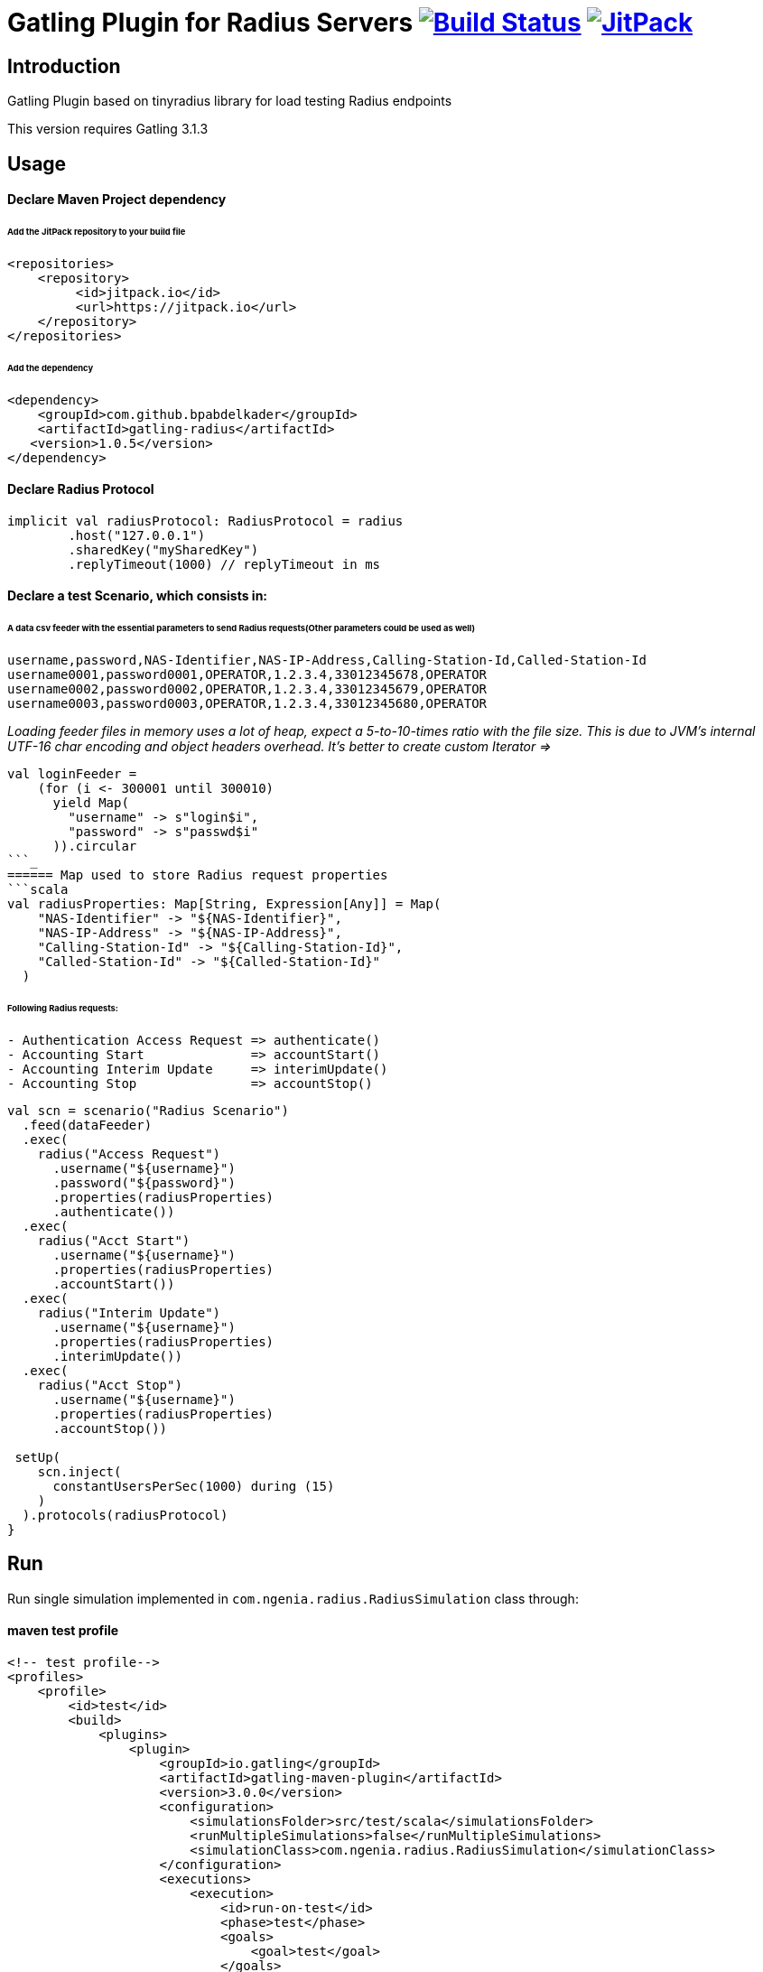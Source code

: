 
= Gatling Plugin for Radius Servers image:https://travis-ci.org/bpabdelkader/gatling-radius.svg?branch=master["Build Status", link="https://travis-ci.org/bpabdelkader/gatling-radius"] image:https://jitpack.io/v/bpabdelkader/gatling-radius.svg["JitPack", link="https://jitpack.io/#bpabdelkader/gatling-radius"]

== Introduction

Gatling Plugin based on tinyradius library for load testing Radius endpoints

This version requires Gatling 3.1.3

== Usage

==== Declare Maven Project dependency 

====== Add the JitPack repository to your build file
```scala
<repositories>
    <repository>
	 <id>jitpack.io</id>
	 <url>https://jitpack.io</url>
    </repository>
</repositories>
```
====== Add the dependency
```scala
<dependency>
    <groupId>com.github.bpabdelkader</groupId>
    <artifactId>gatling-radius</artifactId>
   <version>1.0.5</version>
</dependency>
```
==== Declare Radius Protocol
```scala
implicit val radiusProtocol: RadiusProtocol = radius
	.host("127.0.0.1")
	.sharedKey("mySharedKey")
	.replyTimeout(1000) // replyTimeout in ms
```
==== Declare a test Scenario, which consists in: 
  
====== A data csv feeder with the essential parameters to send Radius requests(Other parameters could be used as well)
```scala
username,password,NAS-Identifier,NAS-IP-Address,Calling-Station-Id,Called-Station-Id
username0001,password0001,OPERATOR,1.2.3.4,33012345678,OPERATOR
username0002,password0002,OPERATOR,1.2.3.4,33012345679,OPERATOR
username0003,password0003,OPERATOR,1.2.3.4,33012345680,OPERATOR
```
_Loading feeder files in memory uses a lot of heap, expect a 5-to-10-times ratio with the file size.
 This is due to JVM’s internal UTF-16 char encoding and object headers overhead.
 It's better to create custom Iterator =>_
```scala 
val loginFeeder =
    (for (i <- 300001 until 300010)
      yield Map(
        "username" -> s"login$i",
        "password" -> s"passwd$i"
      )).circular
```_
====== Map used to store Radius request properties
```scala
val radiusProperties: Map[String, Expression[Any]] = Map(
    "NAS-Identifier" -> "${NAS-Identifier}",
    "NAS-IP-Address" -> "${NAS-IP-Address}",
    "Calling-Station-Id" -> "${Calling-Station-Id}",
    "Called-Station-Id" -> "${Called-Station-Id}"
  )
```

====== Following Radius requests:
```scala
- Authentication Access Request => authenticate()
- Accounting Start		=> accountStart()
- Accounting Interim Update	=> interimUpdate()
- Accounting Stop		=> accountStop()
```

```scala
val scn = scenario("Radius Scenario")
  .feed(dataFeeder)
  .exec(
    radius("Access Request")
      .username("${username}")
      .password("${password}")
      .properties(radiusProperties)
      .authenticate())
  .exec(
    radius("Acct Start")
      .username("${username}")
      .properties(radiusProperties)
      .accountStart())
  .exec(
    radius("Interim Update")
      .username("${username}")
      .properties(radiusProperties)
      .interimUpdate())
  .exec(
    radius("Acct Stop")
      .username("${username}")
      .properties(radiusProperties)
      .accountStop())

 setUp(
    scn.inject(
      constantUsersPerSec(1000) during (15)
    )
  ).protocols(radiusProtocol)
}
```
== Run

Run single simulation implemented in `com.ngenia.radius.RadiusSimulation` class through:

==== maven test profile

```scala
<!-- test profile-->
<profiles>
    <profile>
        <id>test</id>
        <build>
            <plugins>
                <plugin>
                    <groupId>io.gatling</groupId>
                    <artifactId>gatling-maven-plugin</artifactId>
                    <version>3.0.0</version>
                    <configuration>
                        <simulationsFolder>src/test/scala</simulationsFolder>
                        <runMultipleSimulations>false</runMultipleSimulations>
                        <simulationClass>com.ngenia.radius.RadiusSimulation</simulationClass>
                    </configuration>
                    <executions>
                        <execution>
                            <id>run-on-test</id>
                            <phase>test</phase>
                            <goals>
                                <goal>test</goal>
                            </goals>
                        </execution>
                    </executions>
                </plugin>
            </plugins>
        </build>
    </profile>
</profiles>
```

```scala
$ mvn test -Ptest
  
[INFO] --- gatling-maven-plugin:3.0.0:test (run-on-test) @ gatling-radius ---
Simulation com.ngenia.radius.RadiusSimulation started...
log4j:WARN No appenders could be found for logger (org.tinyradius.util.RadiusClient).
log4j:WARN Please initialize the log4j system properly.

================================================================================
2019-07-17 14:39:17                                          90s elapsed
---- Requests ------------------------------------------------------------------
> Global                                                   (OK=60000  KO=0     )
> Access Request                                           (OK=15000  KO=0     )
> Acct Start                                               (OK=15000  KO=0     )
> Interim Update                                           (OK=15000  KO=0     )
> Acct Stop                                                (OK=15000  KO=0     )

---- Radius Scenario -----------------------------------------------------------
[##########################################################################]100%
          waiting: 0      / active: 0      / done: 15000 
================================================================================

Simulation com.ngenia.radius.RadiusSimulation completed in 90 seconds
Parsing log file(s)...
Parsing log file(s) done
Generating reports...

================================================================================
---- Global Information --------------------------------------------------------
> request count                                      60000 (OK=60000  KO=0     )
> min response time                                     12 (OK=12     KO=-     )
> max response time                                   1036 (OK=1036   KO=-     )
> mean response time                                    36 (OK=36     KO=-     )
> std deviation                                         31 (OK=31     KO=-     )
> response time 50th percentile                         28 (OK=28     KO=-     )
> response time 75th percentile                         43 (OK=43     KO=-     )
> response time 95th percentile                         85 (OK=85     KO=-     )
> response time 99th percentile                        148 (OK=148    KO=-     )
> mean requests/sec                                659.341 (OK=659.341 KO=-     )
---- Response Time Distribution ------------------------------------------------
> t < 800 ms                                         59985 (100%)
> 800 ms < t < 1200 ms                                  15 (  0%)
> t > 1200 ms                                            0 (  0%)
> failed                                                 0 (  0%)
================================================================================

Reports generated in 0s.
Please open the following file: \gatling-radius\target\gatling\radiussimulation-20190701124626791\index.html
[INFO] ------------------------------------------------------------------------
[INFO] BUILD SUCCESS
[INFO] ------------------------------------------------------------------------
[INFO] Total time: 11.982 s
[INFO] Finished at: 2019-07-17T14:39:18+02:00
[INFO] Final Memory: 19M/981M
[INFO] ------------------------------------------------------------------------
```

==== Intellij

RadiusSimulation.class is Runnable, thus the test scenario could be run directly from the intellij test package

image:https://i.postimg.cc/wxXzKGpF/intellij.png[]

== Results

As an example, the above scenario generate a constant throughput of 800 Requests/sec for 15 seconds simulation:

image:https://i.postimg.cc/SNsJCfNK/Throughput.png[]

== License

Released under the [LGPL License](https://www.gnu.org/licenses/old-licenses/lgpl-2.1.html).